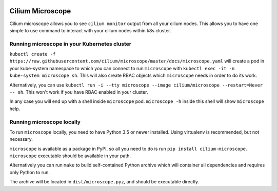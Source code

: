 |logo|

Cilium Microscope
=================

Cilium microscope allows you to see ``cilium monitor`` output from all your cilium nodes.
This allows you to have one simple to use command to interact with your cilium nodes
within k8s cluster.


Running microscope in your Kubernetes cluster
---------------------------------------------

``kubectl create -f https://raw.githubusercontent.com/cilium/microscope/master/docs/microscope.yaml`` will create a pod in your kube-system namespace to which you can connect to run ``microscope`` with ``kubectl exec -it -n kube-system microscope sh``. This will also create RBAC objects which ``microscope`` needs in order to do its work.

Alternatively, you can use ``kubectl run -i --tty microscope --image cilium/microscope --restart=Never -- sh``. This won't work if you have RBAC enabled in your cluster.

In any case you will end up with a shell inside ``microscope`` pod.
``microscope -h`` inside this shell will show ``microscope`` help.


Running microscope locally
--------------------------

To run ``microscope`` locally, you need to have Python 3.5 or newer installed. Using virtualenv is recommended, but not necessary.

``microscope`` is available as a package in PyPI, so all you need to do is run ``pip install cilium-microscope``. ``microscope`` executable should be available in your path.

Alternatively you can run ``make`` to build self-contained Python archive which will container all dependencies and requires only Python to run.

The archive will be located in ``dist/microscope.pyz``, and should be executable directly.


.. |logo| image:: https://cdn.rawgit.com/cilium/microscope/master/docs/logo.svg
    :alt: Cilium Microscope Logo
